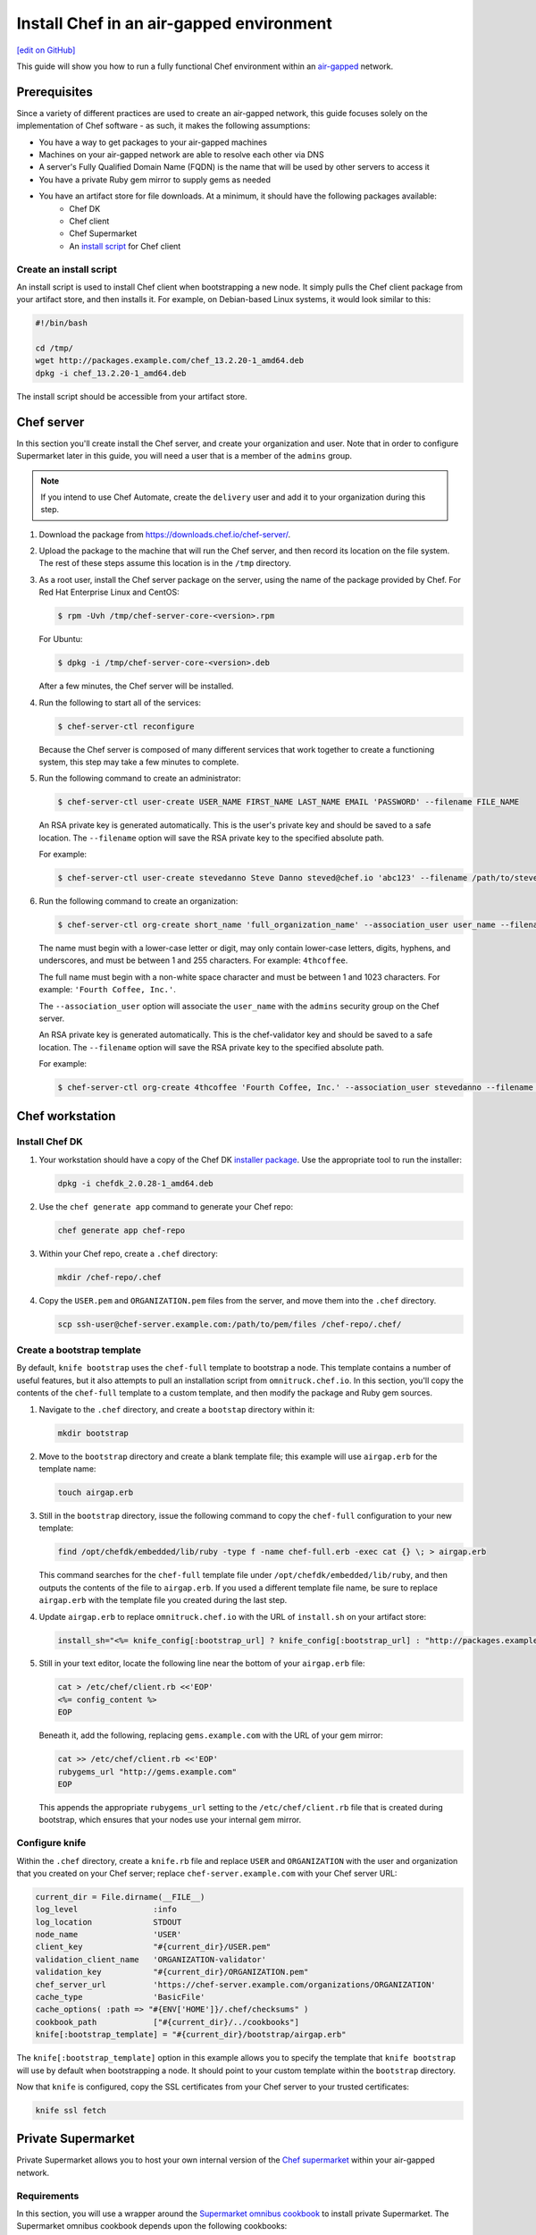 =====================================================
Install Chef in an air-gapped environment
=====================================================
`[edit on GitHub] <https://github.com/chef/chef-web-docs/blob/master/chef_master/source/install_chef_air_gap.rst>`__

This guide will show you how to run a fully functional Chef environment within an `air-gapped <https://en.wikipedia.org/wiki/Air_gap_(networking)>`__ network.

Prerequisites
=====================================================

Since a variety of different practices are used to create an air-gapped network, this guide focuses solely on the implementation of Chef software - as such, it makes the following assumptions:

* You have a way to get packages to your air-gapped machines
* Machines on your air-gapped network are able to resolve each other via DNS
* A server's Fully Qualified Domain Name (FQDN) is the name that will be used by other servers to access it
* You have a private Ruby gem mirror to supply gems as needed
* You have an artifact store for file downloads. At a minimum, it should have the following packages available:
    * Chef DK
    * Chef client
    * Chef Supermarket
    * An `install script </#create-an-install-script>`__ for Chef client

Create an install script
-----------------------------------------------------
An install script is used to install Chef client when bootstrapping a new node. It simply pulls the Chef client package from your artifact store, and then installs it. For example, on Debian-based Linux systems, it would look similar to this:

.. code-block:: bash

   #!/bin/bash

   cd /tmp/
   wget http://packages.example.com/chef_13.2.20-1_amd64.deb
   dpkg -i chef_13.2.20-1_amd64.deb

The install script should be accessible from your artifact store.

Chef server
=====================================================
In this section you'll create install the Chef server, and create your organization and user.  Note that in order to configure Supermarket later in this guide, you will need a user that is a member of the ``admins`` group.

.. note:: If you intend to use Chef Automate, create the ``delivery`` user and add it to your organization during this step.

#. Download the package from https://downloads.chef.io/chef-server/.
#. Upload the package to the machine that will run the Chef server, and then record its location on the file system. The rest of these steps assume this location is in the ``/tmp`` directory.

#. .. tag install_chef_server_install_package

   .. This topic is hooked in globally to install topics for Chef server applications.

   As a root user, install the Chef server package on the server, using the name of the package provided by Chef. For Red Hat Enterprise Linux and CentOS:

   .. code-block:: bash

      $ rpm -Uvh /tmp/chef-server-core-<version>.rpm

   For Ubuntu:

   .. code-block:: bash

      $ dpkg -i /tmp/chef-server-core-<version>.deb

   After a few minutes, the Chef server will be installed.

   .. end_tag

#. Run the following to start all of the services:

   .. code-block:: bash

      $ chef-server-ctl reconfigure

   Because the Chef server is composed of many different services that work together to create a functioning system, this step may take a few minutes to complete.

#. .. tag ctl_chef_server_user_create_admin

   Run the following command to create an administrator:

   .. code-block:: bash

      $ chef-server-ctl user-create USER_NAME FIRST_NAME LAST_NAME EMAIL 'PASSWORD' --filename FILE_NAME

   An RSA private key is generated automatically. This is the user's private key and should be saved to a safe location. The ``--filename`` option will save the RSA private key to the specified absolute path.

   For example:

   .. code-block:: bash

      $ chef-server-ctl user-create stevedanno Steve Danno steved@chef.io 'abc123' --filename /path/to/stevedanno.pem

   .. end_tag

#. .. tag ctl_chef_server_org_create_summary

   Run the following command to create an organization:

   .. code-block:: bash

      $ chef-server-ctl org-create short_name 'full_organization_name' --association_user user_name --filename ORGANIZATION-validator.pem

   The name must begin with a lower-case letter or digit, may only contain lower-case letters, digits, hyphens, and underscores, and must be between 1 and 255 characters. For example: ``4thcoffee``.

   The full name must begin with a non-white space character and must be between 1 and 1023 characters. For example: ``'Fourth Coffee, Inc.'``.

   The ``--association_user`` option will associate the ``user_name`` with the ``admins`` security group on the Chef server.

   An RSA private key is generated automatically. This is the chef-validator key and should be saved to a safe location. The ``--filename`` option will save the RSA private key to the specified absolute path.

   For example:

   .. code-block:: bash

      $ chef-server-ctl org-create 4thcoffee 'Fourth Coffee, Inc.' --association_user stevedanno --filename /path/to/4thcoffee-validator.pem

   .. end_tag

Chef workstation
=====================================================

Install Chef DK
-----------------------------------------------------
#. Your workstation should have a copy of the Chef DK `installer package <https://downloads.chef.io/chefdk>`__. Use the appropriate tool to run the installer:

   .. code-block:: bash

      dpkg -i chefdk_2.0.28-1_amd64.deb

#. Use the ``chef generate app`` command to generate your Chef repo:

   .. code-block:: bash

      chef generate app chef-repo

#. Within your Chef repo, create a ``.chef`` directory:

   .. code-block:: bash

      mkdir /chef-repo/.chef

#. Copy the ``USER.pem`` and ``ORGANIZATION.pem`` files from the server, and move them into the ``.chef`` directory.

   .. code-block:: bash

      scp ssh-user@chef-server.example.com:/path/to/pem/files /chef-repo/.chef/

Create a bootstrap template
-----------------------------------------------------
By default, ``knife bootstrap`` uses the ``chef-full`` template to bootstrap a node. This template contains a number of useful features, but it also attempts to pull an installation script from ``omnitruck.chef.io``. In this section, you'll copy the contents of the ``chef-full`` template to a custom template, and then modify the package and Ruby gem sources.

#. Navigate to the ``.chef`` directory, and create a ``bootstap`` directory within it:

   .. code-block:: bash

      mkdir bootstrap

#. Move to the ``bootstrap`` directory and create a blank template file; this example will use ``airgap.erb`` for the template name:

   .. code-block:: bash

      touch airgap.erb

#. Still in the ``bootstrap`` directory, issue the following command to copy the ``chef-full`` configuration to your new template:

   .. code-block:: bash

      find /opt/chefdk/embedded/lib/ruby -type f -name chef-full.erb -exec cat {} \; > airgap.erb

   This command searches for the ``chef-full`` template file under ``/opt/chefdk/embedded/lib/ruby``, and then outputs the contents of the file to ``airgap.erb``. If you used a different template file name, be sure to replace ``airgap.erb`` with the template file you created during the last step.

#. Update ``airgap.erb`` to replace ``omnitruck.chef.io`` with the URL of ``install.sh`` on your artifact store:

   .. code-block:: ruby

      install_sh="<%= knife_config[:bootstrap_url] ? knife_config[:bootstrap_url] : "http://packages.example.com/install.sh" %>"

#. Still in your text editor, locate the following line near the bottom of your ``airgap.erb`` file:

   .. code-block:: ruby

      cat > /etc/chef/client.rb <<'EOP'
      <%= config_content %>
      EOP

   Beneath it, add the following, replacing ``gems.example.com`` with the URL of your gem mirror:

   .. code-block:: ruby

      cat >> /etc/chef/client.rb <<'EOP'
      rubygems_url "http://gems.example.com"
      EOP

   This appends the appropriate ``rubygems_url`` setting to the ``/etc/chef/client.rb`` file that is created during bootstrap, which ensures that your nodes use your internal gem mirror.

Configure knife
-----------------------------------------------------
Within the ``.chef`` directory, create a ``knife.rb`` file and replace ``USER`` and ``ORGANIZATION`` with the user and organization that you created on your Chef server; replace ``chef-server.example.com`` with your Chef server URL:

.. code-block:: ruby

   current_dir = File.dirname(__FILE__)
   log_level                :info
   log_location             STDOUT
   node_name                'USER'
   client_key               "#{current_dir}/USER.pem"
   validation_client_name   'ORGANIZATION-validator'
   validation_key           "#{current_dir}/ORGANIZATION.pem"
   chef_server_url          'https://chef-server.example.com/organizations/ORGANIZATION'
   cache_type               'BasicFile'
   cache_options( :path => "#{ENV['HOME']}/.chef/checksums" )
   cookbook_path            ["#{current_dir}/../cookbooks"]
   knife[:bootstrap_template] = "#{current_dir}/bootstrap/airgap.erb"

The ``knife[:bootstrap_template]`` option in this example allows you to specify the template that ``knife bootstrap`` will use by default when bootstrapping a node. It should point to your custom template within the ``bootstrap`` directory.

Now that ``knife`` is configured, copy the SSL certificates from your Chef server to your trusted certificates:

.. code-block:: ruby

   knife ssl fetch

Private Supermarket
=====================================================
Private Supermarket allows you to host your own internal version of the `Chef supermarket <https://supermarket.chef.io>`__ within your air-gapped network.

Requirements
-----------------------------------------------------
In this section, you will use a wrapper around the `Supermarket omnibus cookbook <https://supermarket.chef.io/cookbooks/supermarket-omnibus-cookbook>`__ to install private Supermarket. The Supermarket omnibus cookbook depends upon the following cookbooks:

* `Chef ingredient <https://supermarket.chef.io/cookbooks/chef-ingredient>`_ 
* `hostsfile <https://supermarket.chef.io/cookbooks/hostsfile>`_ 

Your ``cookbooks`` directory must have all three of these cookbooks installed before you will be able to use the Supermarket cookbook wrapper. In addition the necessary cookbooks, a private Chef Supermarket has the following requirements:

* An operational Chef server (version 12.0 or higher) to act as the OAuth 2.0 provider
* A user account on the Chef server with ``admins`` privileges
* A key for the user account on the Chef server
* An x86_64 compatible Linux host with at least 1 GB memory
* System clocks synchronized on the Chef server and Supermarket hosts
* Sufficient disk space to meet project cookbook storage capacity or credentials to store cookbooks in an Amazon Simple Storage Service (S3) bucket

Configure credentials
-----------------------------------------------------

First, you'll configure Chef Identity credentials for Supermarket. Chef Identity is an OAuth 2.0 service packaged with the Chef server, that allows you to use the same credentials to access both server and Supermarket.

#. Log on to the Chef server via SSH and elevate to an admin-level user. If running a multi-node Chef server cluster, log on to the node acting as the primary node in the cluster.
#. Update the ``/etc/opscode/chef-server.rb`` configuration file.

   .. tag config_ocid_application_hash_supermarket

   To define OAuth 2 information for Chef Supermarket, create a Hash similar to:

      .. code-block:: ruby

         oc_id['applications'] ||= {}
         oc_id['applications']['supermarket'] = {
           'redirect_uri' => 'https://supermarket.mycompany.com/auth/chef_oauth2/callback'
         }

   .. end_tag

#. Reconfigure the Chef server.

   .. code-block:: bash

      $ sudo chef-server-ctl reconfigure

#. Retrieve Supermarket's OAuth 2.0 client credentials:

   Depending on your Chef server version and configuration (see :ref:`chef-server.rb <config_rb_server_insecure_addon_compat>`), this can be retrieved via :ref:`chef-server-ctl oc-id-show-app supermarket <ctl_chef_server_oc_id_show_app>` or is located in ``/etc/opscode/oc-id-applications/supermarket.json``:

   .. code-block:: javascript

      {
        "name": "supermarket",
        "uid": "0bad0f2eb04e935718e081fb71asdfec3681c81acb9968a8e1e32451d08b",
        "secret": "17cf1141cc971a10ce307611beda7ffadstr4f1bc98d9f9ca76b9b127879",
        "redirect_uri": "https://supermarket.mycompany.com/auth/chef_oauth2/callback"
      }

Create a Wrapper
-----------------------------------------------------

#. Generate the cookbook:

   .. code-block:: bash

      $ chef generate cookbook my_supermarket_wrapper

#. Change directories into that cookbook:

   .. code-block:: bash

      $ cd my_supermarket_wrapper

#. Defines the wrapper cookbook’s dependency on the ``supermarket-omnibus-cookbook`` cookbook. Open the ``metadata.rb`` file of the newly-created cookbook, and then add the following line:

   .. code-block:: ruby

      depends 'supermarket-omnibus-cookbook'

#. Save and close the ``metadata.rb`` file.

#. Open the ``/recipes/default.rb`` recipe located within the newly-generated cookbook and add the following content:

   .. code-block:: ruby

      include_recipe 'supermarket-omnibus-cookbook'

   This ensures that the ``default.rb`` file in the ``supermarket-omnibus-cookbook`` is run.

Define Attributes
-----------------------------------------------------
Define the attributes for the Chef Supermarket installation and how it connects to the Chef server. One approach would be to hard-code attributes in the wrapper cookbook's ``default.rb`` recipe. A better approach is to place these attributes in a :doc: `data bag </data_bags>`_, and then reference them from the recipe. For example, the data bag could be named ``apps`` and then a data bag item within the data bag could be named ``supermarket``. The following attributes are required:

* ``chef_server_url``: the url for your chef server.
* ``chef_oauth2_app_id``: the Chef Identity uid from ``/etc/opscode/oc-id-applications/supermarket.json``
* ``chef_oauth2_secret``: The Chef Identity secret from ``/etc/opscode/oc-id-applications/supermarket.json``
* ``package_url``: The location of the Supermarket package on your artifact store

To define these attributes, do the following:

#. Open the ``recipes/default.rb`` file and add the following, **before** the ``include_recipe`` line that was added in the previous step. This example uses a data bag named ``apps`` and a data bag item named ``supermarket``:

   .. code-block:: ruby

      app = data_bag_item('apps', 'supermarket')

#. Set the attributes from the data bag:

   .. code-block:: ruby

      node.override['supermarket_omnibus']['chef_server_url'] = app['chef_server_url']
      node.override['supermarket_omnibus']['chef_oauth2_app_id'] = app['chef_oauth2_app_id']
      node.override['supermarket_omnibus']['chef_oauth2_secret'] = app['chef_oauth2_secret']
      node.override['supermarket_omnibus']['package_url'] = app['package_url']

   Note that the ``['package_url']`` setting points to the location of the Supermarket package on your artifact store. When finished, the ``/recipes/default.rb`` file should have code similar to:

   .. code-block:: ruby

      app = data_bag_item('apps', 'supermarket')

      node.override['supermarket_omnibus']['chef_server_url'] = app['chef_server_url']
      node.override['supermarket_omnibus']['chef_oauth2_app_id'] = app['chef_oauth2_app_id']
      node.override['supermarket_omnibus']['chef_oauth2_secret'] = app['chef_oauth2_secret']

      include_recipe 'supermarket-omnibus-cookbook'

   Alternatively, if you chose not to use a data bag to store these values, your ``default.rb`` should look similar to this:

   .. code-block:: ruby

      node.override['supermarket_omnibus']['chef_server_url'] = 'https://chef-server.example.com:443'
      node.override['supermarket_omnibus']['chef_oauth2_app_id'] = '0bad0f2eb04e935718e081fb71asdfec3681c81acb9968a8e1e32451d08b'
      node.override['supermarket_omnibus']['chef_oauth2_secret'] = '17cf1141cc971a10ce307611beda7ffadstr4f1bc98d9f9ca76b9b127879'
      node.override['supermarket_omnibus']['package_url'] = 'http://packages.example.com/supermarket_3.1.22-1_amd64.deb'


      include_recipe 'supermarket-omnibus-cookbook'

#. Save and close the ``recipes/default.rb`` file.

#. Upload all of your cookbooks to the Chef server:

   .. code-block:: ruby

      knife cookbook upload -a

Bootstrap Supermarket
-----------------------------------------------------
Bootstrap the node on which Chef Supermarket is to be installed. For example, to bootstrap a node running Ubuntu on Amazon Web Services (AWS), the command is similar to:

.. code-block:: bash

   $ knife bootstrap ip_address -N supermarket-node -x ubuntu --sudo

where:

* ``-N`` defines the name of the Chef Supermarket node: ``supermarket-node``
* ``-x`` defines the (ssh) user name: ``ubuntu``
* ``--sudo`` ensures that sudo is used while running commands on the node during the bootstrap operation

When the bootstrap operation is finished, do the following:

#. Edit the node to add the wrapper cookbook's ``/recipes/default.rb`` recipe to the run-list:

   .. code-block:: bash

      $ knife node edit supermarket-node

   where ``supermarket-node`` is the name of the node that was just bootstrapped.

#. Add the recipe to the run-list:

   .. code-block:: ruby

	  "run_list": [
	    "recipe[my_supermarket_wrapper::default]"
	  ]

#. Start the chef-client on the newly-bootstrapped Chef Supermarket node. For example, using SSH:

   .. code-block:: bash

      $ ssh ubuntu@your-supermarket-node-public-dns

#. After accessing the Chef Supermarket node, run the chef-client:

   .. code-block:: bash

      $ sudo chef-client

Connect to Supermarket
-----------------------------------------------------
To reach the newly spun up private Chef Supermarket, the hostname must be resolvable from a workstation. For production use, the hostname should have a DNS entry in an appropriate domain that is trusted by each user's workstation.

#. Visit the Chef Supermarket hostname in the browser. A private Chef Supermarket will generate and use a self-signed certificate, if a certificate is not supplied as part of the installation process (via the wrapper cookbook).
#. If an SSL notice is shown while connecting to Chef Supermarket via a web browser, accept the SSL certificate. A trusted SSL certificate should be used for  private Chef Supermarket that is used in production.
#. After opening Chef Supermarket in a web browser, click the **Create Account** link. A prompt to log in to the Chef server is shown. Authorize the Chef Supermarket to use the Chef server account for authentication. **Important:** If you intend to use Supermarket in conjunction with Chef Automate, you should log into to Supermarket as the ``delivery`` user.

.. note:: The redirect URL specified for Chef Identity **MUST** match the fqdn hostname of the Chef Supermarket server. The URI must also be correct: ``/auth/chef_oauth2/callback``. Otherwise, an error message similar to ``The redirect uri included is not valid.`` will be shown.

Configuration updates
-----------------------------------------------------
Knife
+++++++++++++++++++++++++++++++++++++++++++++++++++++
Update the ``knife.rb`` file on your workstation to use your private Supermarket:

.. code-block:: ruby

   knife[:supermarket_site] = 'https://supermarket.example.com'

Berkshelf
+++++++++++++++++++++++++++++++++++++++++++++++++++++
If you're using Berkshelf, update your ``Berksfile`` to replace ``https://supermarket.chef.io`` with the URL of your private Supermarket:

.. code-block:: ruby

   source 'https://supermarket.example.com'

Upload cookbooks to Supermarket
-----------------------------------------------------

To upload new cookbooks to your private Supermarket, use the ``knife cookbook site share`` command on your workstation:

.. code-block:: ruby

   knife cookbook site share chef-ingredient

Chef Automate
=====================================================

Installation
-----------------------------------------------------

#. Upload and install the latest stable Chef Automate package for your operating system from `<https://downloads.chef.io/automate/>`_ on the Chef Automate server machine.

   For Debian:

   .. code-block:: bash

      dpkg -i PATH_TO_AUTOMATE_SERVER_PACKAGE

   For Red Hat Enterprise Linux or CentOS:

   .. code-block:: bash

      rpm -Uvh PATH_TO_AUTOMATE_SERVER_PACKAGE

#. In Chef Automate 0.6.64 and above, you have the option of running the ``preflight-check`` command. This command is optional, but you are encouraged to use it, as it can uncover common environmental problems prior to the actual setup process. For example, there may be required ports that are unavailable, which would have to be rectified prior to setup.

   .. code-block:: bash

      sudo automate-ctl preflight-check

   This triggers a series of validation steps on your system that will be sent to stdout as
   they are run, along with whether they are passing or failing. The end of the
   check will include a report of all failures and remediation steps that you can
   take to fix them.

   .. note:: As shown in the example above, this command requires root user privileges.

   Please refer to the troubleshooting section for more information about the error codes and remediation steps.

#. Ensure that the Chef Automate license file and the ``delivery`` user key you created earlier in the Chef Server setup are located on the Chef Automate server.

#. Run the ``automate-ctl setup`` command with the ``--supermarket-fqdn`` option to specify the URL of your private Supermarket. This command requires root user privileges. 

   .. code-block:: bash

      sudo automate-ctl setup --supermarket-fqdn supermarket.example.com

   ``automate-ctl setup`` automatically prompts for the following information:

   * he full path and file name of your Chef Automate license file. For example: ``/root/automate.license``.

   * The ``delivery`` user key that you created on your Chef server. For example: ``/root/delivery.pem``.

   * The URL of your Chef server, which contains the fully-qualified domain name of the Chef server and the name of the organization you created when you created the ``delivery`` user.

   * The external fully-qualified domain name of the Chef Automate server. This is just the name of the system, not a URL. For example: ``host.4thcoffee.co``.

   *  The name of your enterprise. For example: ``4thcoffee_inc``. Currently, only one enterprise is allowed in Chef Automate.

   .. tag automate_supermarket

   .. note:: To enable Chef Automate to upload cookbooks to a private Supermarket, you have to manually log into the Supermarket server with the ``delivery`` user, and when it prompts you to enable the user for Supermarket, enter ``yes``. Also, you must copy the Supermarket certificate file to ``/etc/delivery/supermarket.crt`` on the Chef Automate server.

   .. end_tag

Once setup of your Chef Automate server completes, you will be prompted to apply the configuration.
This will apply the configuration changes and bring services online, or restart them if you've previously
run setup and applied configuration at that time. You can bypass this prompt by passing in the argument
``--configure`` to the ``setup`` command, which will run it automatically, or pass in ``--no-configure`` to skip it.

.. note:: Your Chef Automate server will not be available for use until you either agree to apply the configuration, or manually run ``sudo automate-ctl reconfigure``.

If you've applied the configuration, you will also be prompted to set up a Chef Automate runner and submit additional information. In addition to installing runners during setup, you can also install push jobs-based build nodes after your Chef Automate setup completes using the command ``sudo automate-ctl install-build-node``. If you need to install additional runners, run ``sudo automate-ctl install-runner``. These commands can be run each time you want to install a new build node or runner. See the next section for installation instructions.

After setup successfully completes and a configuration has been applied, login credentials are reported in the completion output; however, they are also saved to ``/etc/delivery/ENTERPRISE_NAME-admin-credentials``.

If you plan on using the workflow capabilities of Automate, proceed to the next section to setup your build nodes/runners. After they are set up, you can attempt to run an initial application or cookbook change through your Chef Automate server.

For more information about ``automate-ctl`` and how to use it, see :doc:`ctl_automate_server`.

Configure node data collection
------------------------------------------------------------

Configure a Data Collector token in Chef Automate
+++++++++++++++++++++++++++++++++++++++++++++++++++++

All messages sent to Chef Automate are performed over HTTP and are authenticated with a pre-shared key called a ``token.`` Every Chef Automate installation configures a default token by default, but we strongly recommend that you create your own.

To set your own token, add the following to your ``/etc/delivery/delivery.rb`` file:

.. code-block:: ruby

   data_collector['token'] = 'sometokenvalue'

... and then run ``automate-ctl reconfigure``

If you do not configure a token, the default token value is: ``93a49a4f2482c64126f7b6015e6b0f30284287ee4054ff8807fb63d9cbd1c506``


Configure your Chef server to point to Chef Automate
+++++++++++++++++++++++++++++++++++++++++++++++++++++

In addition to forwarding Chef run data to Automate, Chef server will send messages to Chef Automate whenever an action is taken on a Chef server object, such as when a cookbook is uploaded to the Chef server or when a user edits a role.

To enable this feature on Chef Server versions 12.14 and later, channel the token setting through our veil secrets library because the token is considered a secret and, as such, cannot appear in ``/etc/opscode/chef-server.rb``. On Chef Server versions 12.14 and above, you must make the following to change the data collector token:

.. code-block:: ruby

   chef-server-ctl set-secret data_collector token 'TOKEN'
   chef-server-ctl restart nginx

To enable this feature on Chef Server versions 12.13 and earlier, add the following settings to ``/etc/opscode/chef-server.rb`` on the Chef server:

.. code-block:: ruby

   data_collector['root_url'] = 'https://my-automate-server.mycompany.com/data-collector/v0/'
   data_collector['token'] = 'TOKEN'

where ``my-automate-server.mycompany.com`` is the fully-qualified domain name of your Chef Automate server, and
``TOKEN`` is either the default value or the token value you configured in the `prior section <#configure-a-data-collector-token-in-chef-automate>`__.

Save the file and run ``chef-server-ctl reconfigure`` to complete the process.

Additional configuration options include:

 * ``data_collector['timeout']``: timeout in milliseconds to abort an attempt to send a message to the
   Chef Automate server. Default: ``30000``.
 * ``data_collector['http_init_count']``: number of Chef Automate HTTP workers Chef server should start.
   Default: ``25``.
 * ``data_collector['http_max_count']``: maximum number of Chef Automate HTTP workers Chef server should
   allow to exist at any time. Default: ``100``.
 * ``data_collector['http_max_age']``: maximum age a Chef Automate HTTP worker should be allowed to live,
   specified as an Erlang tuple. Default: ``{70, sec}``.
 * ``data_collector['http_cull_interval']``: how often Chef server should cull aged-out Chef Automate
   HTTP workers that have exceeded their ``http_max_age``, specified as an Erlang tuple. Default: ``{1,
   min}``.
 * ``data_collector['http_max_connection_duration']``: maximum duration an HTTP connection is allowed
   to exist before it is terminated, specified as an Erlang tuple. Default: ``{70, sec}``.






